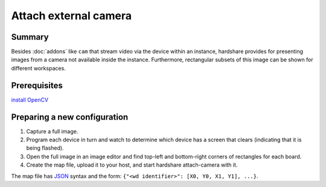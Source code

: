 Attach external camera
======================

Summary
-------

Besides :doc:`addons` like ``cam`` that stream video via the device within an
instance, hardshare provides for presenting images from a camera not available
inside the instance. Furthermore, rectangular subsets of this image can be shown
for different workspaces.


Prerequisites
-------------

`install OpenCV <https://docs.opencv.org/4.4.0/d2/de6/tutorial_py_setup_in_ubuntu.html>`_


Preparing a new configuration
-----------------------------

1. Capture a full image.
2. Program each device in turn and watch to determine which device has a screen that clears (indicating that it is being flashed).
3. Open the full image in an image editor and find top-left and bottom-right corners of rectangles for each board.
4. Create the map file, upload it to your host, and start hardshare attach-camera with it.

The map file has JSON_ syntax and the form: ``{"<wd identifier>": [X0, Y0, X1, Y1], ...}``.


.. _JSON: https://www.json.org/json-en.html

